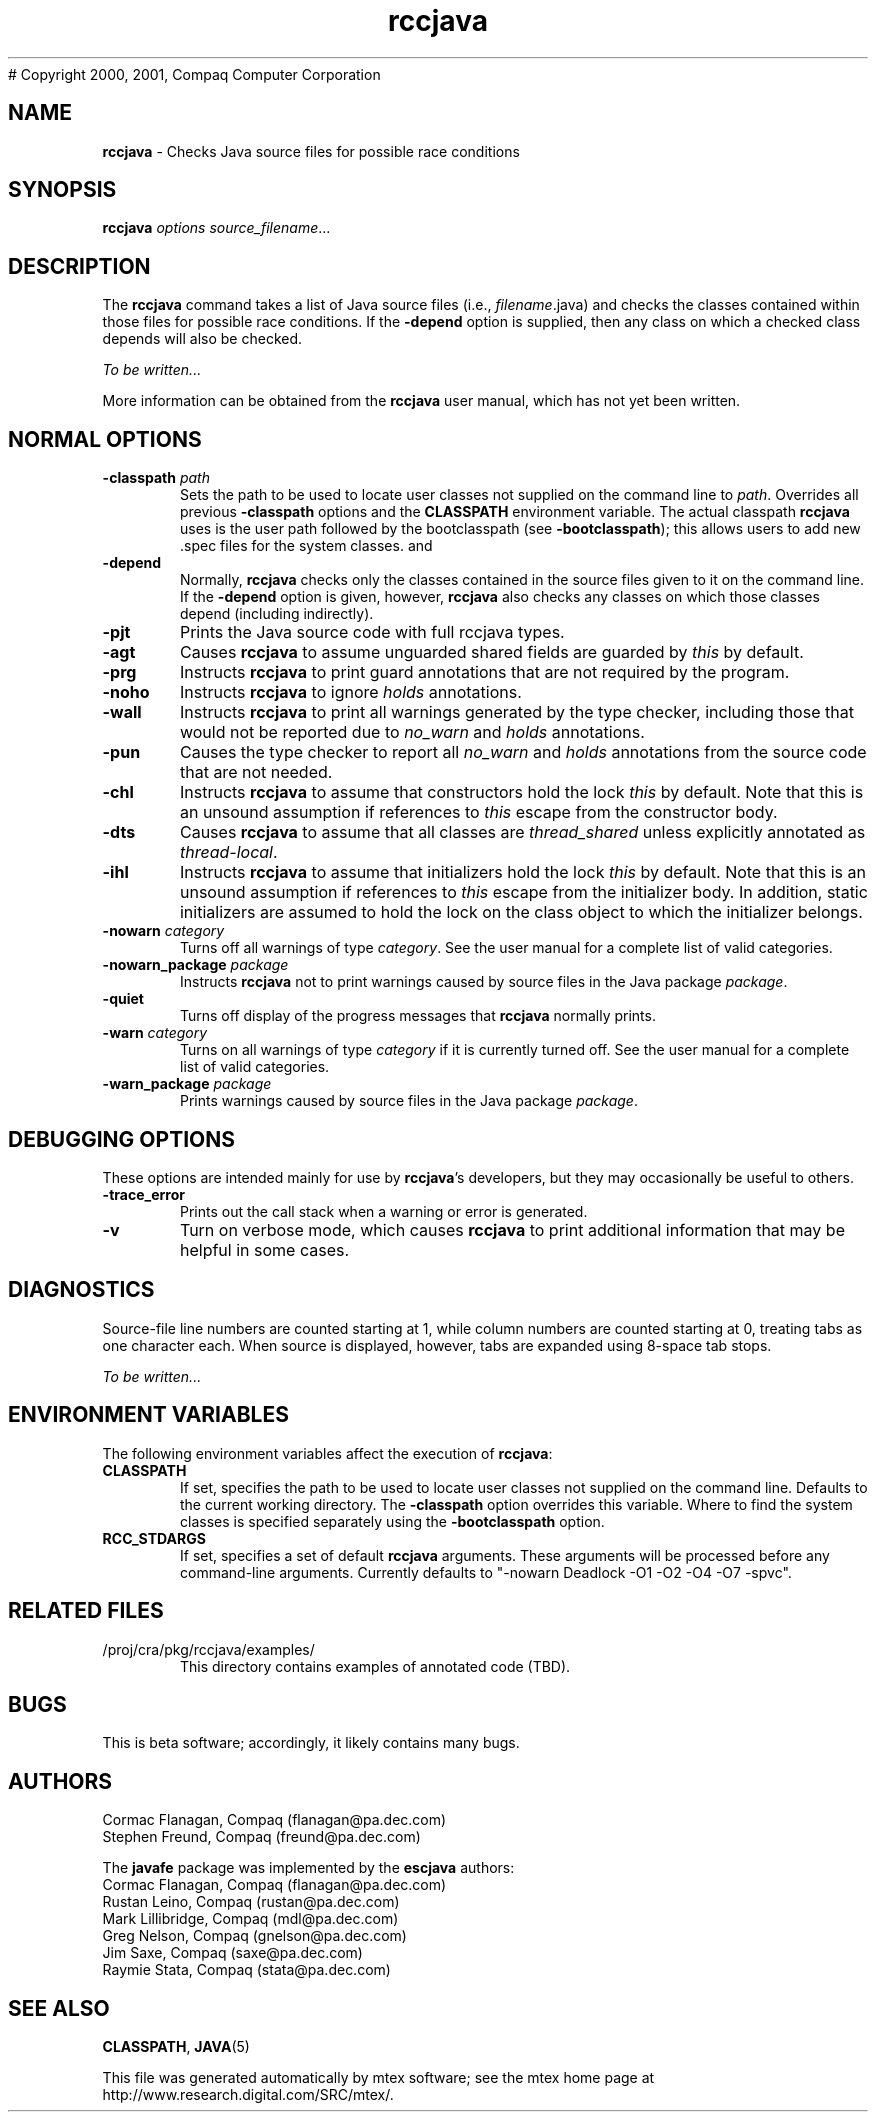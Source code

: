 # Copyright 2000, 2001, Compaq Computer Corporation

.\" This file generated automatically by mtex2man(1)
.nh
.TH "rccjava" "1"
.SH "NAME"
\fBrccjava\fR \- Checks Java source files for possible race conditions
.SH "SYNOPSIS"
\fBrccjava\fR \fIoptions\fR \fIsource_filename\fR...
.SH "DESCRIPTION"
.PP
The \fBrccjava\fR command takes a list of Java source files (i.e.,
\fIfilename\fR.java) and checks the classes contained within those
files for possible race conditions.  If the \fB\-depend\fR option is supplied, then any class on which a checked class depends will also be checked.
.PP
\fITo be written...\fR
.PP
More information can be obtained from the \fBrccjava\fR user manual,
which has not yet been written.
.SH "NORMAL OPTIONS"
.PP
.PD 0
.RS 0

.TP 6
\fB\-classpath\fR \fIpath\fR
Sets the path to be used to locate user classes not supplied on the
command line to \fIpath\fR.  Overrides all previous \fB\-classpath\fR
options and the \fBCLASSPATH\fR environment variable.  The actual
classpath \fBrccjava\fR uses is the user path followed by the
bootclasspath (see \fB\-bootclasspath\fR); this allows users to add new
\&.spec files for the system classes.
and
.TP 6
\fB\-depend\fR
Normally, \fBrccjava\fR checks only the classes contained in the source
files given to it on the command line.  If the \fB\-depend\fR option is
given, however, \fBrccjava\fR also checks any classes on which those
classes depend (including indirectly).
.IP
.TP 6
\fB\-pjt\fR
Prints the Java source code with full rccjava types.
.IP
.TP 6
\fB\-agt\fR
Causes \fBrccjava\fR to assume unguarded shared fields are guarded by \fIthis\fR by default.
.IP
.TP 6
\fB\-prg\fR
Instructs \fBrccjava\fR to print guard annotations that are not required by the program.
.IP
.TP 6
\fB\-noho\fR
Instructs \fBrccjava\fR to ignore \fIholds\fR annotations.
.IP
.TP 6
\fB\-wall\fR
Instructs \fBrccjava\fR to print all warnings generated by the type checker, including those that would not be reported due to \fIno_warn\fR and \fIholds\fR annotations.
.IP
.TP 6
\fB\-pun\fR
Causes the type checker to report all  \fIno_warn\fR and \fIholds\fR annotations from the source code that are not needed.
.IP
.TP 6
\fB\-chl\fR
Instructs \fBrccjava\fR to assume that constructors hold the lock \fIthis\fR by default.  Note that this is an unsound assumption if references to \fIthis\fR escape from the constructor body.
.IP
.TP 6
\fB\-dts\fR
Causes \fBrccjava\fR to assume that all classes are \fIthread_shared\fR unless explicitly annotated as \fIthread\-local\fR. 
.IP
.TP 6
\fB\-ihl\fR
Instructs \fBrccjava\fR to assume that initializers hold the lock \fIthis\fR by default.  Note that this is an unsound assumption if references to \fIthis\fR escape from the initializer body.  In addition, static initializers are assumed to hold the lock on the class object to which the initializer belongs.
.IP
.TP 6
\fB\-nowarn\fR \fIcategory\fR
Turns off all warnings of type \fIcategory\fR.  See the
user manual for a complete list of valid categories.
.IP
.TP 6
\fB\-nowarn_package\fR \fIpackage\fR
Instructs \fBrccjava\fR  not to  print warnings caused by source files in the Java package  \fIpackage\fR.
.IP
.TP 6
\fB\-quiet\fR
Turns off display of the progress messages that \fBrccjava\fR normally
prints.
.IP
.TP 6
\fB\-warn\fR \fIcategory\fR
Turns on all warnings of type \fIcategory\fR if it is
currently turned off.  See the user manual for a complete list of valid
categories.
.IP
.TP 6
\fB\-warn_package\fR \fIpackage\fR
Prints warnings caused by source files in the Java package  \fIpackage\fR.
.PD
.IP
.PD 0
.RE
.PD
.PP
.SH "DEBUGGING OPTIONS"
.PP
These options are intended mainly for use by \fBrccjava\fR's developers,
but they may occasionally be useful to others.
.PP
.PD 0
.RS 0

.TP 6
\fB\-trace_error\fR
Prints out the call stack when a warning or error is generated.
.IP
.TP 6
\fB\-v\fR
Turn on verbose mode, which causes \fBrccjava\fR to print additional
information that may be helpful in some cases.
.PD
.IP
.PD 0
.RE
.PD
.PP
.SH "DIAGNOSTICS"
.PP
Source\-file line numbers are counted starting at 1, while column numbers
are counted starting at 0, treating tabs as one character each.  When
source is displayed, however, tabs are expanded using 8\-space tab stops.
.PP
\fITo be written...\fR
.SH "ENVIRONMENT VARIABLES"
.PP
The following environment variables affect the execution of
\fBrccjava\fR:
.PP
.PD 0
.RS 0

.TP 6
\fBCLASSPATH\fR
If set, specifies the path to be used to locate user classes not
supplied on the command line.  Defaults to the current working
directory.  The \fB\-classpath\fR option overrides this variable.  Where
to find the system classes is specified separately using the
\fB\-bootclasspath\fR option.
.IP
.TP 6
\fBRCC_STDARGS\fR
If set, specifies a set of default \fBrccjava\fR arguments.  These
arguments will be processed before any command\-line arguments.
Currently defaults to "\-nowarn Deadlock \-O1 \-O2 \-O4 \-O7 \-spvc".
.PD
.IP
.PD 0
.RE
.PD
.PP
.SH "RELATED FILES"
.PP
.PD 0
.RS 0

.TP 6
/proj/cra/pkg/rccjava/examples/
This directory contains examples of annotated code (TBD).
.PD
.IP
.PD 0
.RE
.PD
.PP
.SH "BUGS"
.PP
This is beta software; accordingly, it likely contains many bugs.
.SH "AUTHORS"
.PP
Cormac Flanagan, Compaq  (flanagan@pa.dec.com) 
.br
Stephen Freund, Compaq  (freund@pa.dec.com) 
.BR
.PP
The \fBjavafe\fR package was implemented by the \fBescjava\fR authors:  
.br
Cormac Flanagan, Compaq  (flanagan@pa.dec.com) 
.br
Rustan Leino, Compaq  (rustan@pa.dec.com) 
.br
Mark Lillibridge, Compaq  (mdl@pa.dec.com) 
.br
Greg Nelson, Compaq  (gnelson@pa.dec.com) 
.br
Jim Saxe, Compaq  (saxe@pa.dec.com) 
.br
Raymie Stata, Compaq  (stata@pa.dec.com)
.BR
.PP
.SH "SEE ALSO"
.PP
\fBCLASSPATH\fR, \fBJAVA\fR(5)
.PP
This file was generated automatically by mtex software; see the
mtex home page at http://www.research.digital.com/SRC/mtex/.
